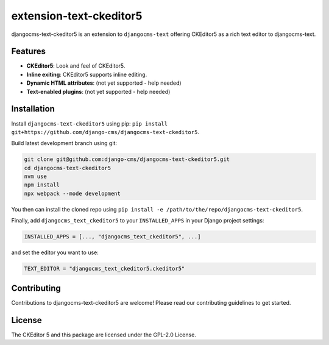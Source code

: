 extension-text-ckeditor5
========================

|pypi| |djangocms| |djangocms4|

djangocms-text-ckeditor5 is an extension to ``djangocms-text`` offering CKEditor5 as
a rich text editor to djangocms-text.

Features
--------

- **CKEditor5**: Look and feel of CKEditor5.
- **Inline exiting**: CKEditor5 supports inline editing.
- **Dynamic HTML attributes**: (not yet supported - help needed)
- **Text-enabled plugins**: (not yet supported - help needed)


Installation
------------

Install ``djangocms-text-ckeditor5`` using pip:
``pip install git+https://github.com/django-cms/djangocms-text-ckeditor5``.

Build latest development branch using git:

.. code-block:: bash

    git clone git@github.com:django-cms/djangocms-text-ckeditor5.git
    cd djangocms-text-ckeditor5
    nvm use
    npm install
    npx webpack --mode development

You then can install the cloned repo using ``pip install -e
/path/to/the/repo/djangocms-text-ckeditor5``.

Finally, add ``djangocms_text_ckeditor5`` to your ``INSTALLED_APPS`` in your Django project
settings:

.. code-block:: python

    INSTALLED_APPS = [..., "djangocms_text_ckeditor5", ...]

and set the editor you want to use:

.. code-block:: python

    TEXT_EDITOR = "djangocms_text_ckeditor5.ckeditor5"


Contributing
------------

Contributions to djangocms-text-ckeditor5 are welcome! Please read our contributing guidelines
to get started.

License
-------

The CKEditor 5 and this package are licensed under the GPL-2.0 License.

.. |pypi| image:: https://img.shields.io/pypi/v/djangocms-text-ckeditor5
   :target: https://pypi.org/project/djangocms-text-ckeditor5/

.. |djangocms| image:: https://img.shields.io/badge/django--cms-3.11+-blue
   :target: https://pypi.org/project/djangocms/

.. |djangocms4| image:: https://img.shields.io/badge/django--cms-4-blue
